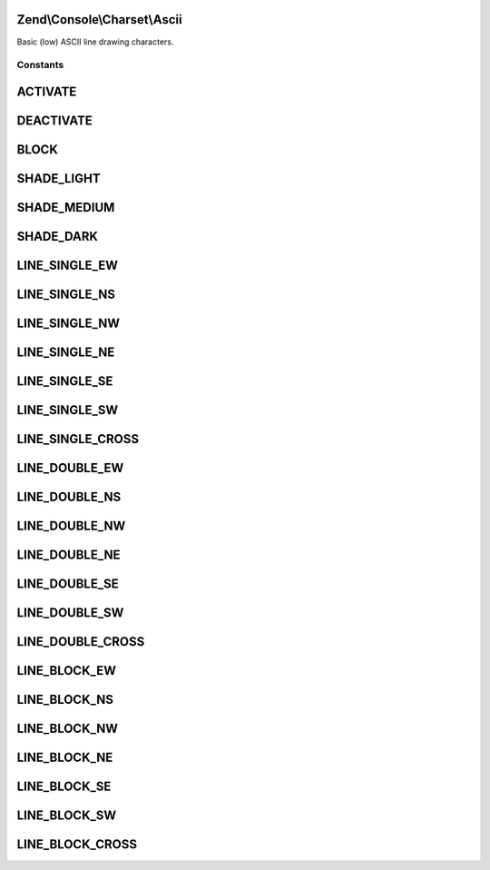 .. Console/Charset/Ascii.php generated using docpx on 01/30/13 03:32am


Zend\\Console\\Charset\\Ascii
=============================

Basic (low) ASCII line drawing characters.



Constants
+++++++++

ACTIVATE
========

DEACTIVATE
==========

BLOCK
=====

SHADE_LIGHT
===========

SHADE_MEDIUM
============

SHADE_DARK
==========

LINE_SINGLE_EW
==============

LINE_SINGLE_NS
==============

LINE_SINGLE_NW
==============

LINE_SINGLE_NE
==============

LINE_SINGLE_SE
==============

LINE_SINGLE_SW
==============

LINE_SINGLE_CROSS
=================

LINE_DOUBLE_EW
==============

LINE_DOUBLE_NS
==============

LINE_DOUBLE_NW
==============

LINE_DOUBLE_NE
==============

LINE_DOUBLE_SE
==============

LINE_DOUBLE_SW
==============

LINE_DOUBLE_CROSS
=================

LINE_BLOCK_EW
=============

LINE_BLOCK_NS
=============

LINE_BLOCK_NW
=============

LINE_BLOCK_NE
=============

LINE_BLOCK_SE
=============

LINE_BLOCK_SW
=============

LINE_BLOCK_CROSS
================


